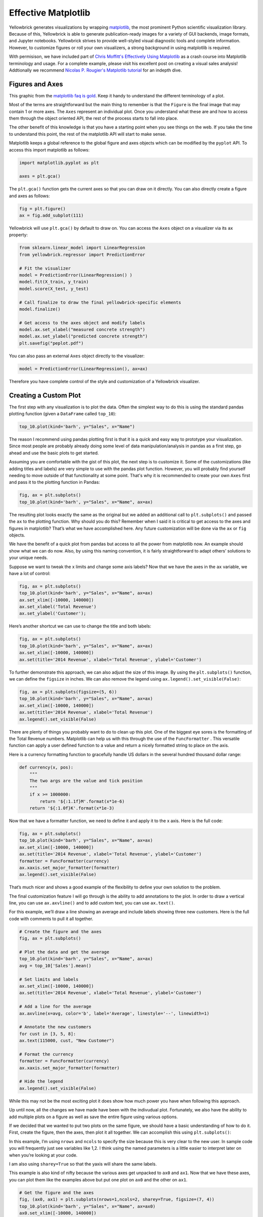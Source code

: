 .. -*- mode: rst -*-

Effective Matplotlib
====================

Yellowbrick generates visualizations by wrapping `matplotlib <http://matplotlib.org/>`_, the most prominent Python scientific visualization library. Because of this, Yellowbrick is able to generate publication-ready images for a variety of GUI backends, image formats, and Jupyter notebooks. Yellowbrick strives to provide well-styled visual diagnostic tools and complete information. However, to customize figures or roll your own visualizers, a strong background in using matplotlib is required.

With permisison, we have included part of `Chris Moffitt's <https://github.com/chris1610>`_ `Effectively Using Matplotlib <http://pbpython.com/effective-matplotlib.html>`_ as a crash course into Matplotlib terminology and usage. For a complete example, please visit his excellent post on creating a visual sales analysis! Addtionally we recommend `Nicolas P. Rougier's Matplotlib tutorial <https://www.labri.fr/perso/nrougier/teaching/matplotlib/>`_ for an indepth dive.

Figures and Axes
----------------

This graphic from the `matplotlib faq is gold <https://matplotlib.org/faq/usage_faq.html>`_. Keep it handy to understand the different terminology of a plot.

.. image:: images/matplotlib_anatomy.png

Most of the terms are straightforward but the main thing to remember is that the ``Figure`` is the final image that may contain 1 or more axes. The ``Axes`` represent an individual plot. Once you understand what these are and how to access them through the object oriented API, the rest of the process starts to fall into place.

The other benefit of this knowledge is that you have a starting point when you see things on the web. If you take the time to understand this point, the rest of the matplotlib API will start to make sense.

Matplotlib keeps a global reference to the global figure and axes objects which can be modified by the ``pyplot`` API. To access this import matplotlib as follows:

.. code:: python

    import matplotlib.pyplot as plt

    axes = plt.gca()

The ``plt.gca()`` function gets the current axes so that you can draw on it directly. You can also directly create a figure and axes as follows:

.. code:: python

    fig = plt.figure()
    ax = fig.add_subplot(111)

Yellowbrick will use ``plt.gca()`` by default to draw on. You can access the ``Axes`` object on a visualizer via its ``ax`` property:

.. code:: python

    from sklearn.linear_model import LinearRegression
    from yellowbrick.regressor import PredictionError

    # Fit the visualizer
    model = PredictionError(LinearRegression() )
    model.fit(X_train, y_train)
    model.score(X_test, y_test)

    # Call finalize to draw the final yellowbrick-specific elements
    model.finalize()

    # Get access to the axes object and modify labels
    model.ax.set_xlabel("measured concrete strength")
    model.ax.set_ylabel("predicted concrete strength")
    plt.savefig("peplot.pdf")

You can also pass an external ``Axes`` object directly to the visualizer:

.. code:: python

    model = PredictionError(LinearRegression(), ax=ax)

Therefore you have complete control of the style and customization of a Yellowbrick visualizer.

Creating a Custom Plot
----------------------

.. image:: images/matplotlib_pbpython_example.png

The first step with any visualization is to plot the data. Often the simplest way to do this is using the standard pandas plotting function (given a ``DataFrame`` called ``top_10``):

.. code:: python

    top_10.plot(kind='barh', y="Sales", x="Name")

The reason I recommend using pandas plotting first is that it is a quick and easy way to prototype your visualization. Since most people are probably already doing some level of data manipulation/analysis in pandas as a first step, go ahead and use the basic plots to get started.

Assuming you are comfortable with the gist of this plot, the next step is to customize it. Some of the customizations (like adding titles and labels) are very simple to use with the pandas plot function. However, you will probably find yourself needing to move outside of that functionality at some point. That's why it is recommended to create your own ``Axes`` first and pass it to the plotting function in Pandas:

.. code:: python

    fig, ax = plt.subplots()
    top_10.plot(kind='barh', y="Sales", x="Name", ax=ax)

The resulting plot looks exactly the same as the original but we added an additional call to ``plt.subplots()`` and passed the ``ax`` to the plotting function. Why should you do this? Remember when I said it is critical to get access to the axes and figures in matplotlib? That’s what we have accomplished here. Any future customization will be done via the ``ax`` or ``fig`` objects.

We have the benefit of a quick plot from pandas but access to all the power from matplotlib now. An example should show what we can do now. Also, by using this naming convention, it is fairly straightforward to adapt others’ solutions to your unique needs.

Suppose we want to tweak the x limits and change some axis labels? Now that we have the axes in the ``ax`` variable, we have a lot of control:

.. code:: python

    fig, ax = plt.subplots()
    top_10.plot(kind='barh', y="Sales", x="Name", ax=ax)
    ax.set_xlim([-10000, 140000])
    ax.set_xlabel('Total Revenue')
    ax.set_ylabel('Customer');

Here’s another shortcut we can use to change the title and both labels:

.. code:: python

    fig, ax = plt.subplots()
    top_10.plot(kind='barh', y="Sales", x="Name", ax=ax)
    ax.set_xlim([-10000, 140000])
    ax.set(title='2014 Revenue', xlabel='Total Revenue', ylabel='Customer')

To further demonstrate this approach, we can also adjust the size of this image. By using the ``plt.subplots()`` function, we can define the ``figsize`` in inches. We can also remove the legend using ``ax.legend().set_visible(False)``:

.. code:: python

    fig, ax = plt.subplots(figsize=(5, 6))
    top_10.plot(kind='barh', y="Sales", x="Name", ax=ax)
    ax.set_xlim([-10000, 140000])
    ax.set(title='2014 Revenue', xlabel='Total Revenue')
    ax.legend().set_visible(False)

There are plenty of things you probably want to do to clean up this plot. One of the biggest eye sores is the formatting of the Total Revenue numbers. Matplotlib can help us with this through the use of the ``FuncFormatter`` . This versatile function can apply a user defined function to a value and return a nicely formatted string to place on the axis.

Here is a currency formatting function to gracefully handle US dollars in the several hundred thousand dollar range:

.. code:: python

    def currency(x, pos):
        """
        The two args are the value and tick position
        """
        if x >= 1000000:
            return '${:1.1f}M'.format(x*1e-6)
        return '${:1.0f}K'.format(x*1e-3)

Now that we have a formatter function, we need to define it and apply it to the x axis. Here is the full code:

.. code:: python

    fig, ax = plt.subplots()
    top_10.plot(kind='barh', y="Sales", x="Name", ax=ax)
    ax.set_xlim([-10000, 140000])
    ax.set(title='2014 Revenue', xlabel='Total Revenue', ylabel='Customer')
    formatter = FuncFormatter(currency)
    ax.xaxis.set_major_formatter(formatter)
    ax.legend().set_visible(False)

That’s much nicer and shows a good example of the flexibility to define your own solution to the problem.

The final customization feature I will go through is the ability to add annotations to the plot. In order to draw a vertical line, you can use ``ax.axvline()`` and to add custom text, you can use ``ax.text()``.

For this example, we’ll draw a line showing an average and include labels showing three new customers. Here is the full code with comments to pull it all together.

.. code:: python

    # Create the figure and the axes
    fig, ax = plt.subplots()

    # Plot the data and get the average
    top_10.plot(kind='barh', y="Sales", x="Name", ax=ax)
    avg = top_10['Sales'].mean()

    # Set limits and labels
    ax.set_xlim([-10000, 140000])
    ax.set(title='2014 Revenue', xlabel='Total Revenue', ylabel='Customer')

    # Add a line for the average
    ax.axvline(x=avg, color='b', label='Average', linestyle='--', linewidth=1)

    # Annotate the new customers
    for cust in [3, 5, 8]:
    ax.text(115000, cust, "New Customer")

    # Format the currency
    formatter = FuncFormatter(currency)
    ax.xaxis.set_major_formatter(formatter)

    # Hide the legend
    ax.legend().set_visible(False)

.. image:: images/matplotlib_single.png

While this may not be the most exciting plot it does show how much power you have when following this approach.

Up until now, all the changes we have made have been with the indivudual plot. Fortunately, we also have the ability to add multiple plots on a figure as well as save the entire figure using various options.

If we decided that we wanted to put two plots on the same figure, we should have a basic understanding of how to do it. First, create the figure, then the axes, then plot it all together. We can accomplish this using ``plt.subplots()``:

.. code:: python
    fig, (ax0, ax1) = plt.subplots(nrows=1, ncols=2, sharey=True, figsize=(7, 4))

In this example, I’m using ``nrows`` and ``ncols`` to specify the size because this is very clear to the new user. In sample code you will frequently just see variables like 1,2. I think using the named parameters is a little easier to interpret later on when you’re looking at your code.

I am also using ``sharey=True`` so that the yaxis will share the same labels.

This example is also kind of nifty because the various axes get unpacked to ``ax0`` and ``ax1``. Now that we have these axes, you can plot them like the examples above but put one plot on ``ax0`` and the other on ``ax1``.

.. code:: python

    # Get the figure and the axes
    fig, (ax0, ax1) = plt.subplots(nrows=1,ncols=2, sharey=True, figsize=(7, 4))
    top_10.plot(kind='barh', y="Sales", x="Name", ax=ax0)
    ax0.set_xlim([-10000, 140000])
    ax0.set(title='Revenue', xlabel='Total Revenue', ylabel='Customers')

    # Plot the average as a vertical line
    avg = top_10['Sales'].mean()
    ax0.axvline(x=avg, color='b', label='Average', linestyle='--', linewidth=1)

    # Repeat for the unit plot
    top_10.plot(kind='barh', y="Purchases", x="Name", ax=ax1)
    avg = top_10['Purchases'].mean()
    ax1.set(title='Units', xlabel='Total Units', ylabel='')
    ax1.axvline(x=avg, color='b', label='Average', linestyle='--', linewidth=1)

    # Title the figure
    fig.suptitle('2014 Sales Analysis', fontsize=14, fontweight='bold');

    # Hide the legends
    ax1.legend().set_visible(False)
    ax0.legend().set_visible(False)

When writing code in a Jupyter notebook you can take advantage of the ``%matplotlib inline`` or ``@matplotlib notebook`` directives to render figures inline. More often, however, you probably want to save your images to disk. Matplotlib supports many different formats for saving files. You can use ``fig.canvas.get_supported_filetypes()`` to see what your system supports:

.. code:: python

    fig.canvas.get_supported_filetypes()

.. parsed-literal::

    {'eps': 'Encapsulated Postscript',
     'jpeg': 'Joint Photographic Experts Group',
     'jpg': 'Joint Photographic Experts Group',
     'pdf': 'Portable Document Format',
     'pgf': 'PGF code for LaTeX',
     'png': 'Portable Network Graphics',
     'ps': 'Postscript',
     'raw': 'Raw RGBA bitmap',
     'rgba': 'Raw RGBA bitmap',
     'svg': 'Scalable Vector Graphics',
     'svgz': 'Scalable Vector Graphics',
     'tif': 'Tagged Image File Format',
     'tiff': 'Tagged Image File Format'}

Since we have the fig object, we can save the figure using multiple options:

.. code:: python

    fig.savefig('sales.png', transparent=False, dpi=80, bbox_inches="tight")

This version saves the plot as a png with opaque background. I have also specified the dpi and bbox_inches="tight" in order to minimize excess white space.
